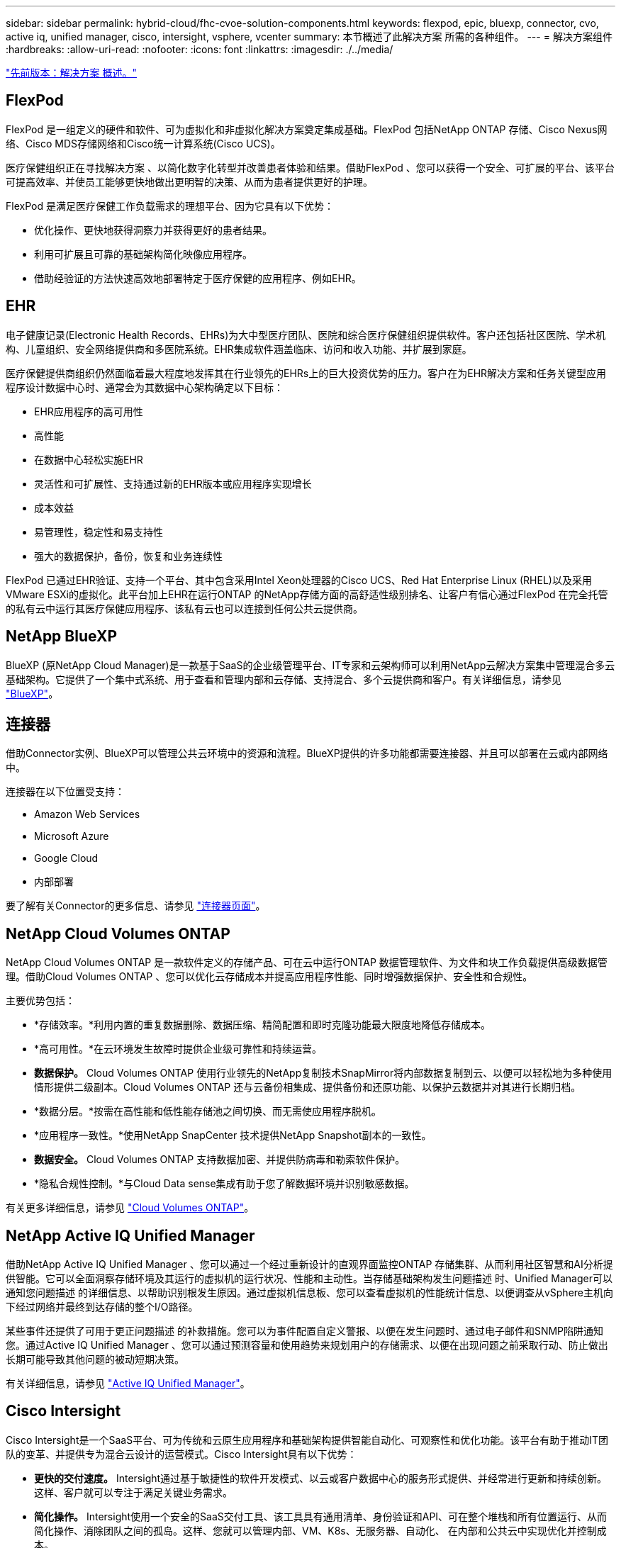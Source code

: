 ---
sidebar: sidebar 
permalink: hybrid-cloud/fhc-cvoe-solution-components.html 
keywords: flexpod, epic, bluexp, connector, cvo, active iq, unified manager, cisco, intersight, vsphere, vcenter 
summary: 本节概述了此解决方案 所需的各种组件。 
---
= 解决方案组件
:hardbreaks:
:allow-uri-read: 
:nofooter: 
:icons: font
:linkattrs: 
:imagesdir: ./../media/


link:fhc-cvoe-solution-overview.html["先前版本：解决方案 概述。"]



== FlexPod

FlexPod 是一组定义的硬件和软件、可为虚拟化和非虚拟化解决方案奠定集成基础。FlexPod 包括NetApp ONTAP 存储、Cisco Nexus网络、Cisco MDS存储网络和Cisco统一计算系统(Cisco UCS)。

医疗保健组织正在寻找解决方案 、以简化数字化转型并改善患者体验和结果。借助FlexPod 、您可以获得一个安全、可扩展的平台、该平台可提高效率、并使员工能够更快地做出更明智的决策、从而为患者提供更好的护理。

FlexPod 是满足医疗保健工作负载需求的理想平台、因为它具有以下优势：

* 优化操作、更快地获得洞察力并获得更好的患者结果。
* 利用可扩展且可靠的基础架构简化映像应用程序。
* 借助经验证的方法快速高效地部署特定于医疗保健的应用程序、例如EHR。




== EHR

电子健康记录(Electronic Health Records、EHRs)为大中型医疗团队、医院和综合医疗保健组织提供软件。客户还包括社区医院、学术机构、儿童组织、安全网络提供商和多医院系统。EHR集成软件涵盖临床、访问和收入功能、并扩展到家庭。

医疗保健提供商组织仍然面临着最大程度地发挥其在行业领先的EHRs上的巨大投资优势的压力。客户在为EHR解决方案和任务关键型应用程序设计数据中心时、通常会为其数据中心架构确定以下目标：

* EHR应用程序的高可用性
* 高性能
* 在数据中心轻松实施EHR
* 灵活性和可扩展性、支持通过新的EHR版本或应用程序实现增长
* 成本效益
* 易管理性，稳定性和易支持性
* 强大的数据保护，备份，恢复和业务连续性


FlexPod 已通过EHR验证、支持一个平台、其中包含采用Intel Xeon处理器的Cisco UCS、Red Hat Enterprise Linux (RHEL)以及采用VMware ESXi的虚拟化。此平台加上EHR在运行ONTAP 的NetApp存储方面的高舒适性级别排名、让客户有信心通过FlexPod 在完全托管的私有云中运行其医疗保健应用程序、该私有云也可以连接到任何公共云提供商。



== NetApp BlueXP

BlueXP (原NetApp Cloud Manager)是一款基于SaaS的企业级管理平台、IT专家和云架构师可以利用NetApp云解决方案集中管理混合多云基础架构。它提供了一个集中式系统、用于查看和管理内部和云存储、支持混合、多个云提供商和客户。有关详细信息，请参见 https://docs.netapp.com/us-en/cloud-manager-family/index.html["BlueXP"^]。



== 连接器

借助Connector实例、BlueXP可以管理公共云环境中的资源和流程。BlueXP提供的许多功能都需要连接器、并且可以部署在云或内部网络中。

连接器在以下位置受支持：

* Amazon Web Services
* Microsoft Azure
* Google Cloud
* 内部部署


要了解有关Connector的更多信息、请参见 https://docs.netapp.com/us-en/cloud-manager-setup-admin/concept-connectors.html["连接器页面"^]。



== NetApp Cloud Volumes ONTAP

NetApp Cloud Volumes ONTAP 是一款软件定义的存储产品、可在云中运行ONTAP 数据管理软件、为文件和块工作负载提供高级数据管理。借助Cloud Volumes ONTAP 、您可以优化云存储成本并提高应用程序性能、同时增强数据保护、安全性和合规性。

主要优势包括：

* *存储效率。*利用内置的重复数据删除、数据压缩、精简配置和即时克隆功能最大限度地降低存储成本。
* *高可用性。*在云环境发生故障时提供企业级可靠性和持续运营。
* *数据保护。* Cloud Volumes ONTAP 使用行业领先的NetApp复制技术SnapMirror将内部数据复制到云、以便可以轻松地为多种使用情形提供二级副本。Cloud Volumes ONTAP 还与云备份相集成、提供备份和还原功能、以保护云数据并对其进行长期归档。
* *数据分层。*按需在高性能和低性能存储池之间切换、而无需使应用程序脱机。
* *应用程序一致性。*使用NetApp SnapCenter 技术提供NetApp Snapshot副本的一致性。
* *数据安全。* Cloud Volumes ONTAP 支持数据加密、并提供防病毒和勒索软件保护。
* *隐私合规性控制。*与Cloud Data sense集成有助于您了解数据环境并识别敏感数据。


有关更多详细信息，请参见 https://docs.netapp.com/us-en/cloud-manager-cloud-volumes-ontap/["Cloud Volumes ONTAP"^]。



== NetApp Active IQ Unified Manager

借助NetApp Active IQ Unified Manager 、您可以通过一个经过重新设计的直观界面监控ONTAP 存储集群、从而利用社区智慧和AI分析提供智能。它可以全面洞察存储环境及其运行的虚拟机的运行状况、性能和主动性。当存储基础架构发生问题描述 时、Unified Manager可以通知您问题描述 的详细信息、以帮助识别根发生原因。通过虚拟机信息板、您可以查看虚拟机的性能统计信息、以便调查从vSphere主机向下经过网络并最终到达存储的整个I/O路径。

某些事件还提供了可用于更正问题描述 的补救措施。您可以为事件配置自定义警报、以便在发生问题时、通过电子邮件和SNMP陷阱通知您。通过Active IQ Unified Manager 、您可以通过预测容量和使用趋势来规划用户的存储需求、以便在出现问题之前采取行动、防止做出长期可能导致其他问题的被动短期决策。

有关详细信息，请参见 https://docs.netapp.com/us-en/active-iq-unified-manager/["Active IQ Unified Manager"^]。



== Cisco Intersight

Cisco Intersight是一个SaaS平台、可为传统和云原生应用程序和基础架构提供智能自动化、可观察性和优化功能。该平台有助于推动IT团队的变革、并提供专为混合云设计的运营模式。Cisco Intersight具有以下优势：

* *更快的交付速度。* Intersight通过基于敏捷性的软件开发模式、以云或客户数据中心的服务形式提供、并经常进行更新和持续创新。这样、客户就可以专注于满足关键业务需求。
* *简化操作。* Intersight使用一个安全的SaaS交付工具、该工具具有通用清单、身份验证和API、可在整个堆栈和所有位置运行、从而简化操作、消除团队之间的孤岛。这样、您就可以管理内部、VM、K8s、无服务器、自动化、 在内部和公共云中实现优化并控制成本。
* *持续优化。*您可以利用Cisco Intersight在每一层提供的智能以及Cisco TAC提供的智能来持续优化您的环境。这种智能将转换为建议的可自动化操作、以便您可以实时适应任何变化：从移动工作负载和监控物理服务器的运行状况到为您使用的公共云提供成本降低建议。


Cisco Intersight支持两种管理操作模式：UCSM受管模式(Umm)和Intersight受管模式(IMM)。在初始设置互联阵列期间、您可以为光纤连接的Cisco UCS系统选择本机UCSM受管模式(Umm)或视间受管模式(IMM)。在此解决方案 中、使用原生 IMM。下图显示了Cisco Intersight信息板。

image:fhc-cvoe-image3.png["此屏幕截图显示了Cisco Intersight信息板的Servers页面。"]



== VMware vSphere 7.0

VMware vSphere是一个虚拟化平台、可将大量基础架构(包括CPU、存储和网络)作为一个无缝、多功能且动态的操作环境进行全面管理。与管理单个计算机的传统操作系统不同、VMware vSphere可将整个数据中心的基础架构聚合在一起、从而创建一个具有资源的动力中心、这些资源可以快速动态地分配给任何需要的应用程序。

有关VMware vSphere及其组件的详细信息、请参见 https://www.vmware.com/products/vsphere.html["VMware vSphere"^]。



== VMware vCenter Server

VMware vCenter Server可通过一个控制台统一管理所有主机和VM、并对集群、主机和VM进行聚合性能监控。通过VMware vCenter Server、管理员可以深入了解计算集群、主机、虚拟机、存储、子操作系统、 虚拟基础架构的其他关键组件。VMware vCenter可管理VMware vSphere环境中提供的丰富功能。

有关详细信息、请参见 https://www.vmware.com/products/vcenter.html["VMware vCenter"^]。



== 硬件和软件版本

此混合云解决方案 可扩展到运行中定义的受支持软件、固件和硬件版本的任何FlexPod 环境 http://support.netapp.com/matrix/["NetApp 互操作性表工具"^]， https://ucshcltool.cloudapps.cisco.com/public/["UCS硬件和软件兼容性"^]，和 https://www.vmware.com/resources/compatibility/search.php["VMware 兼容性指南"^]。

下表显示了内部FlexPod 硬件和软件版本。

|===
| 组件 | 产品 | version 


| 计算 | Cisco UCS X210c M6 | 5.0 (1b) 


|  | Cisco UCS互联阵列6454 | 4.2 (2a) 


| 网络 | Cisco Nexus 9336C-x2 NX-OS | 9.3 (9) 


| 存储 | NetApp AFF A400 | ONTAP 9.11.1P2 


|  | 适用于 VMware vSphere 的 NetApp ONTAP 工具 | 9.11 


|  | 适用于 VMware VAAI 的 NetApp NFS 插件 | 2.0 


|  | NetApp Active IQ Unified Manager | 9.11P1 


| 软件 | VMware vSphere | 7.0 (U3) 


|  | VMware ESXi nenic 以太网驱动程序 | 1.0.35.0 


|  | VMware vCenter设备 | 7.0.3 


|  | Cisco Intersight Assist虚拟设备 | 1.0.9-342 
|===
下表显示了NetApp BlueXP和Cloud Volumes ONTAP 版本。

|===
| 供应商 | 产品 | version 


| NetApp | BlueXP | 3.9.24 


|  | Cloud Volumes ONTAP | ONTAP 9.11 
|===
link:fhc-cvoe-installation-and-configuration.html["下一步：安装和配置。"]
